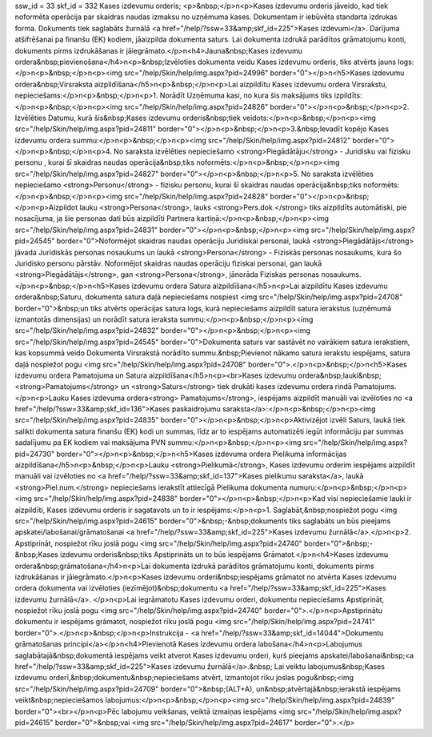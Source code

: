 ssw_id = 33skf_id = 332Kases izdevumu orderis;<p>&nbsp;</p>\n<p>Kases izdevumu orderis jāveido, kad tiek noformēta operācija par skaidras naudas izmaksu no uzņēmuma kases. Dokumentam ir iebūvēta standarta izdrukas forma. Dokuments tiek saglabāts žurnālā <a href="/help/?ssw=33&amp;skf_id=225">Kases izdevumi</a>. Darījuma atšifrēšanai pa finanšu (EK) kodiem, jāaizpilda dokumenta saturs. Lai dokumenta izdrukā parādītos grāmatojumu konti, dokuments pirms izdrukāšanas ir jāiegrāmato.</p>\n<h4>Jauna&nbsp;Kases izdevumu ordera&nbsp;pievienošana</h4>\n<p>&nbsp;Izvēloties dokumenta veidu Kases izdevumu orderis, tiks atvērts jauns logs:</p>\n<p>&nbsp;</p>\n<p><img src="/help/Skin/help/img.aspx?pid=24996" border="0"></p>\n<h5>Kases izdevumu ordera&nbsp;Virsraksta aizpildīšana</h5>\n<p>&nbsp;</p>\n<p>Lai aizpildītu Kases izdevumu ordera Virsrakstu, nepieciešams:</p>\n<p>&nbsp;</p>\n<p>1. Norādīt Uzņēmuma kasi, no kura šis maksājums tiks izpildīts:</p>\n<p>&nbsp;</p>\n<p><img src="/help/Skin/help/img.aspx?pid=24826" border="0"></p>\n<p>&nbsp;</p>\n<p>2. Izvēlēties Datumu, kurā šis&nbsp;Kases izdevumu orderis&nbsp;tiek veidots:</p>\n<p>&nbsp;</p>\n<p><img src="/help/Skin/help/img.aspx?pid=24811" border="0"></p>\n<p>&nbsp;</p>\n<p>3.&nbsp;Ievadīt kopējo Kases izdevumu ordera summu:</p>\n<p>&nbsp;</p>\n<p><img src="/help/Skin/help/img.aspx?pid=24812" border="0"></p>\n<p>&nbsp;</p>\n<p>4. No saraksta izvēlēties nepieciešamo <strong>Piegādātāju</strong> - Juridisku vai fizisku personu , kurai šī skaidras naudas operācija&nbsp;tiks noformēts:</p>\n<p>&nbsp;</p>\n<p><img src="/help/Skin/help/img.aspx?pid=24827" border="0"></p>\n<p>&nbsp;</p>\n<p>5. No saraksta izvēlēties nepieciešamo <strong>Personu</strong> - fizisku personu, kurai šī skaidras naudas operācija&nbsp;tiks noformēts:</p>\n<p>&nbsp;</p>\n<p><img src="/help/Skin/help/img.aspx?pid=24828" border="0"></p>\n<p>&nbsp;</p>\n<p>Aizpildot lauku <strong>Persona</strong>, lauks <strong>Pers.dok.</strong> tiks aizpildīts automātiski, pie nosacījuma, ja šie personas dati būs aizpildīti Partnera kartiņā:</p>\n<p>&nbsp;</p>\n<p><img src="/help/Skin/help/img.aspx?pid=24831" border="0"></p>\n<p>&nbsp;</p>\n<p><img src="/help/Skin/help/img.aspx?pid=24545" border="0">Noformējot skaidras naudas operāciju Juridiskai personai, laukā <strong>Piegādātājs</strong> jāvada Juridiskās personas nosaukums un laukā <strong>Persona</strong> - Fiziskās personas nosaukums, kura šo Juridisko personu pārstāv. Noformējot skaidras naudas operāciju fiziskai personai, gan laukā <strong>Piegādātājs</strong>, gan <strong>Persona</strong>, jānorāda Fiziskas personas nosaukums. </p>\n<p>&nbsp;</p>\n<h5>Kases izdevumu ordera Satura aizpildīšana</h5>\n<p>Lai aizpildītu Kases izdevumu ordera&nbsp;Saturu, dokumenta satura daļā nepieciešams nospiest <img src="/help/Skin/help/img.aspx?pid=24708" border="0">&nbsp;un tiks atvērts operācijas satura logs, kurā nepieciešams aizpildīt satura ierakstus (uzņēmumā izmantotās dimensijas) un norādīt satura ieraksta summu:</p>\n<p>&nbsp;</p>\n<p><img src="/help/Skin/help/img.aspx?pid=24832" border="0"></p>\n<p>&nbsp;</p>\n<p><img src="/help/Skin/help/img.aspx?pid=24545" border="0">Dokumenta saturs var sastāvēt no vairākiem satura ierakstiem, kas kopsummā veido Dokumenta Virsrakstā norādīto summu.&nbsp;Pievienot nākamo satura ierakstu iespējams, satura daļā nospiežot pogu <img src="/help/Skin/help/img.aspx?pid=24708" border="0">.</p>\n<p>&nbsp;</p>\n<h5>Kases izdevumu ordera Pamatojuma un Satura aizpildīšana</h5>\n<p><br>Kases izdevumu ordera&nbsp;lauki&nbsp;<strong>Pamatojums</strong> un <strong>Saturs</strong> tiek drukāti kases izdevumu ordera rindā Pamatojums. </p>\n<p>Lauku Kases izdevuma ordera<strong> Pamatojums</strong>, iespējams aizpildīt manuāli vai izvēloties no <a href="/help/?ssw=33&amp;skf_id=136">Kases paskaidrojumu saraksta</a>:</p>\n<p>&nbsp;</p>\n<p><img src="/help/Skin/help/img.aspx?pid=24835" border="0"></p>\n<p>&nbsp;</p>\n<p>Aktivizējot izvēli Saturs, laukā tiek salikti dokumenta satura finanšu (EK) kodi un summas, līdz ar to iespējams automatizēti iegūt informāciju par summas sadalījumu pa EK kodiem vai maksājuma PVN summu:</p>\n<p>&nbsp;</p>\n<p><img src="/help/Skin/help/img.aspx?pid=24730" border="0"></p>\n<p>&nbsp;</p>\n<h5>Kases izdevuma ordera Pielikuma informācijas aizpildīšana</h5>\n<p>&nbsp;</p>\n<p>Lauku <strong>Pielikumā</strong>, Kases izdevumu orderim iespējams aizpildīt manuāli vai izvēloties no <a href="/help/?ssw=33&amp;skf_id=137">Kases pielikumu saraksta</a>, laukā <strong>Piel.num.</strong> nepieciešams ierakstīt attiecīgā Pielikuma dokumenta numuru:</p>\n<p>&nbsp;</p>\n<p><img src="/help/Skin/help/img.aspx?pid=24838" border="0"></p>\n<p>&nbsp;</p>\n<p>Kad visi nepieciešamie lauki ir aizpildīti, Kases izdevumu orderis ir sagatavots un to ir iespējams:</p>\n<p>1. Saglabāt,&nbsp;nospiežot pogu <img src="/help/Skin/help/img.aspx?pid=24615" border="0">&nbsp;-&nbsp;dokuments tiks saglabāts un būs pieejams apskatei/labošanai/grāmatošanai <a href="/help/?ssw=33&amp;skf_id=225">Kases izdevumu žurnālā</a>.</p>\n<p>2. Apstiprināt, nospiežot rīku joslā pogu <img src="/help/Skin/help/img.aspx?pid=24740" border="0">&nbsp;-&nbsp;Kases izdevumu orderis&nbsp;tiks Apstiprināts un to būs iespējams Grāmatot.</p>\n<h4>Kases izdevumu ordera&nbsp;grāmatošana</h4>\n<p>Lai dokumenta izdrukā parādītos grāmatojumu konti, dokuments pirms izdrukāšanas ir jāiegrāmato.</p>\n<p>Kases izdevumu orderi&nbsp;iespējams grāmatot no atvērta Kases izdevumu ordera dokumenta vai izvēloties (iezīmējot)&nbsp;dokumentu <a href="/help/?ssw=33&amp;skf_id=225">Kases izdevumu žurnālā</a>. </p>\n<p>Lai iegrāmatotu Kases izdevumu orderi, dokumentu nepieciešams Apstiprināt, nospiežot rīku joslā pogu <img src="/help/Skin/help/img.aspx?pid=24740" border="0">.</p>\n<p>Apstiprinātu dokumentu ir iespējams grāmatot, nospiežot rīku joslā pogu <img src="/help/Skin/help/img.aspx?pid=24741" border="0">.</p>\n<p>&nbsp;</p>\n<p>Instrukcija - <a href="/help/?ssw=33&amp;skf_id=14044">Dokumentu grāmatošanas principi</a></p>\n<h4>Pievienotā Kases izdevumu ordera labošana</h4>\n<p>Labojumus saglabātajā&nbsp;dokumentā iespējams veikt atverot Kases izdevumu orderi, kurš pieejams apskatei/labošanai&nbsp;<a href="/help/?ssw=33&amp;skf_id=225">Kases izdevumu žurnālā</a>.&nbsp; Lai veiktu labojumus&nbsp;Kases izdevumu orderī,&nbsp;dokumentu&nbsp;nepieciešams atvērt, izmantojot rīku joslas pogu&nbsp;<img src="/help/Skin/help/img.aspx?pid=24709" border="0">&nbsp;(ALT+A), un&nbsp;atvērtajā&nbsp;ierakstā iespējams veikt&nbsp;nepieciešamos labojumus:</p>\n<p>&nbsp;</p>\n<p><img src="/help/Skin/help/img.aspx?pid=24839" border="0"><br></p>\n<p>Pēc labojumu veikšanas, veiktā izmaiņas iespējams <img src="/help/Skin/help/img.aspx?pid=24615" border="0">&nbsp;vai <img src="/help/Skin/help/img.aspx?pid=24617" border="0">.</p>
